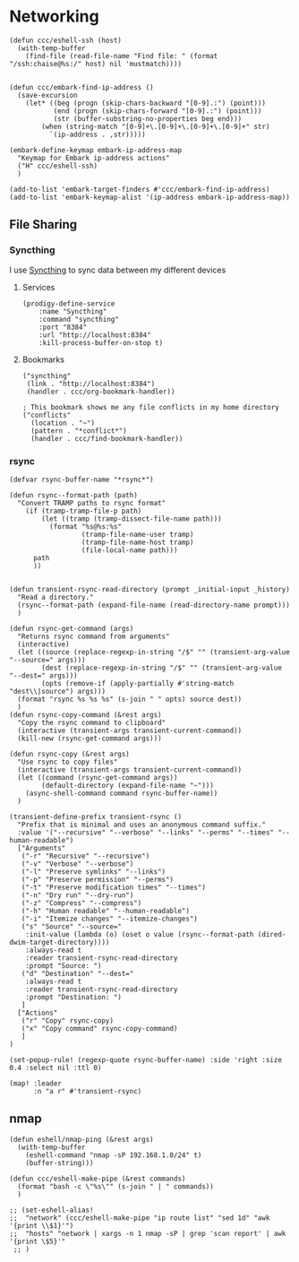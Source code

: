 * Networking
#+begin_src elisp
(defun ccc/eshell-ssh (host)
  (with-temp-buffer
    (find-file (read-file-name "Find file: " (format "/ssh:chaise@%s:/" host) nil 'mustmatch))))


(defun ccc/embark-find-ip-address ()
  (save-excursion
    (let* ((beg (progn (skip-chars-backward "[0-9].:") (point)))
           (end (progn (skip-chars-forward "[0-9].:") (point)))
           (str (buffer-substring-no-properties beg end)))
        (when (string-match "[0-9]+\.[0-9]+\.[0-9]+\.[0-9]+" str)
          `(ip-address . ,str)))))

(embark-define-keymap embark-ip-address-map
  "Keymap for Embark ip-address actions"
  ("H" ccc/eshell-ssh)
  )

(add-to-list 'embark-target-finders #'ccc/embark-find-ip-address)
(add-to-list 'embark-keymap-alist '(ip-address embark-ip-address-map))
#+end_src

** File Sharing
*** Syncthing

I use [[https://syncthing.net/][Syncthing]] to sync data between my different devices

**** Services
#+begin_src elisp :noweb-ref prodigy-services
(prodigy-define-service
    :name "Syncthing"
    :command "syncthing"
    :port "8384"
    :url "http://localhost:8384"
    :kill-process-buffer-on-stop t)
#+end_src
**** Bookmarks

#+begin_src elisp :noweb-ref bookmarks
("syncthing"
 (link . "http://localhost:8384")
 (handler . ccc/org-bookmark-handler))

; This bookmark shows me any file conflicts in my home directory
("conflicts"
  (location . "~")
  (pattern . "*conflict*")
  (handler . ccc/find-bookmark-handler))
#+end_src
*** rsync

#+begin_src elisp :noweb-ref configs
(defvar rsync-buffer-name "*rsync*")

(defun rsync--format-path (path)
  "Convert TRAMP paths to rsync format"
    (if (tramp-tramp-file-p path)
        (let ((tramp (tramp-dissect-file-name path)))
          (format "%s@%s:%s"
                  (tramp-file-name-user tramp)
                  (tramp-file-name-host tramp)
                  (file-local-name path)))
      path
      ))


(defun transient-rsync-read-directory (prompt _initial-input _history)
  "Read a directory."
  (rsync--format-path (expand-file-name (read-directory-name prompt)))
  )

(defun rsync-get-command (args)
  "Returns rsync command from arguments"
  (interactive)
  (let ((source (replace-regexp-in-string "/$" "" (transient-arg-value "--source=" args)))
        (dest (replace-regexp-in-string "/$" "" (transient-arg-value "--dest=" args)))
        (opts (remove-if (apply-partially #'string-match "dest\\|source") args)))
  (format "rsync %s %s %s" (s-join " " opts) source dest))
  )
(defun rsync-copy-command (&rest args)
  "Copy the rsync command to clipboard"
  (interactive (transient-args transient-current-command))
  (kill-new (rsync-get-command args)))

(defun rsync-copy (&rest args)
  "Use rsync to copy files"
  (interactive (transient-args transient-current-command))
  (let ((command (rsync-get-command args))
        (default-directory (expand-file-name "~")))
    (async-shell-command command rsync-buffer-name))
  )

(transient-define-prefix transient-rsync ()
  "Prefix that is minimal and uses an anonymous command suffix."
  :value '("--recursive" "--verbose" "--links" "--perms" "--times" "--human-readable")
  ["Arguments"
   ("-r" "Recursive" "--recursive")
   ("-v" "Verbose" "--verbose")
   ("-l" "Preserve symlinks" "--links")
   ("-p" "Preserve permission" "--perms")
   ("-t" "Preserve modification times" "--times")
   ("-n" "Dry run" "--dry-run")
   ("-z" "Compress" "--compress")
   ("-h" "Human readable" "--human-readable")
   ("-i" "Itemize changes" "--itemize-changes")
   ("s" "Source" "--source="
    :init-value (lambda (o) (oset o value (rsync--format-path (dired-dwim-target-directory))))
    :always-read t
    :reader transient-rsync-read-directory
    :prompt "Source: ")
   ("d" "Destination" "--dest="
    :always-read t
    :reader transient-rsync-read-directory
    :prompt "Destination: ")
   ]
  ["Actions"
   ("r" "Copy" rsync-copy)
   ("x" "Copy command" rsync-copy-command)
   ]
)

(set-popup-rule! (regexp-quote rsync-buffer-name) :side 'right :size 0.4 :select nil :ttl 0)

(map! :leader
      :n "a r" #'transient-rsync)
#+end_src

** nmap
#+begin_src elisp :noweb-ref configs
(defun eshell/nmap-ping (&rest args)
  (with-temp-buffer
    (eshell-command "nmap -sP 192.168.1.0/24" t)
    (buffer-string)))

(defun ccc/eshell-make-pipe (&rest commands)
  (format "bash -c \"%s\"" (s-join " | " commands))
  )

;; (set-eshell-alias!
;;  "network" (ccc/eshell-make-pipe "ip route list" "sed 1d" "awk '{print \\$1}'")
;;  "hosts" "network | xargs -n 1 nmap -sP | grep 'scan report' | awk '{print \$5}'"
 ;; )
#+end_src
